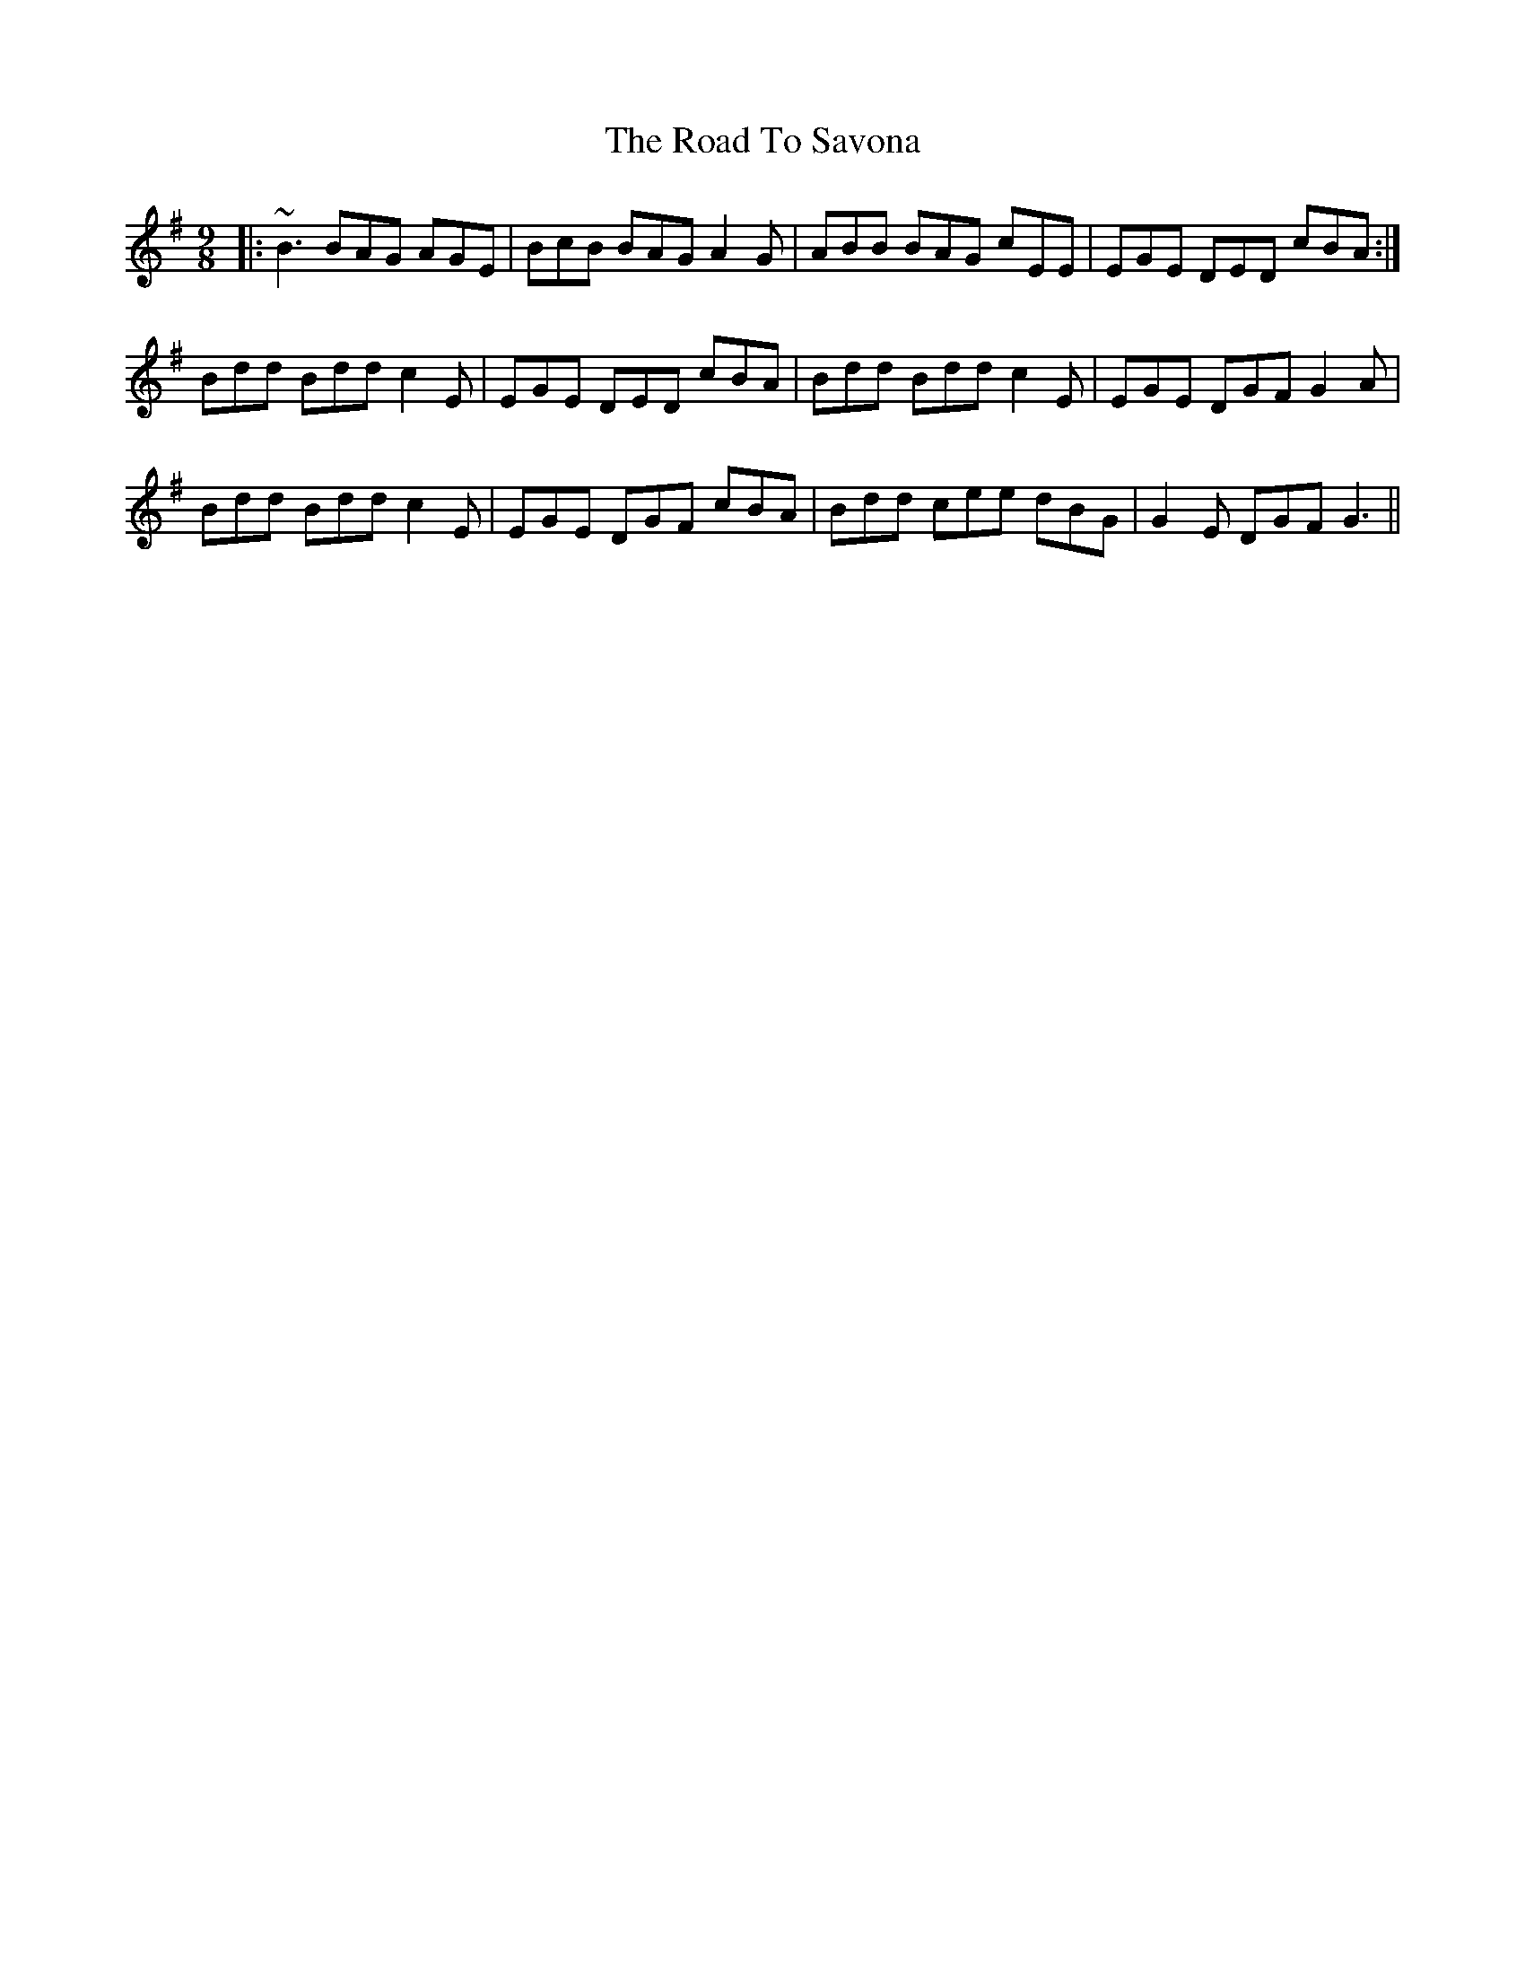 X: 34782
T: Road To Savona, The
R: slip jig
M: 9/8
K: Gmajor
|:~B3 BAG AGE|BcB BAG A2G|ABB BAG cEE|EGE DED cBA:|
Bdd Bdd c2E|EGE DED cBA|Bdd Bdd c2E|EGE DGF G2A|
Bdd Bdd c2E|EGE DGF cBA|Bdd cee dBG|G2E DGF G3||


